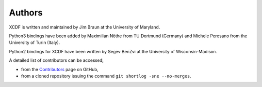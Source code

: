 .. _authors:

Authors
=======

XCDF is written and maintained by Jim Braun at the University of Maryland.

Python3 bindings have been added
by Maximilian Nöthe from TU Dortmund (Germany)
and Michele Peresano from the University of Turin (Italy).

Python2 bindings for XCDF have been written
by Segev BenZvi at the University of Wisconsin-Madison.

A detailed list of contributors can be accessed,

- from the `Contributors <https://github.com/jimbraun/XCDF/graphs/contributors>`_ page on GitHub,
- from a cloned repository issuing the command ``git shortlog -sne --no-merges``.